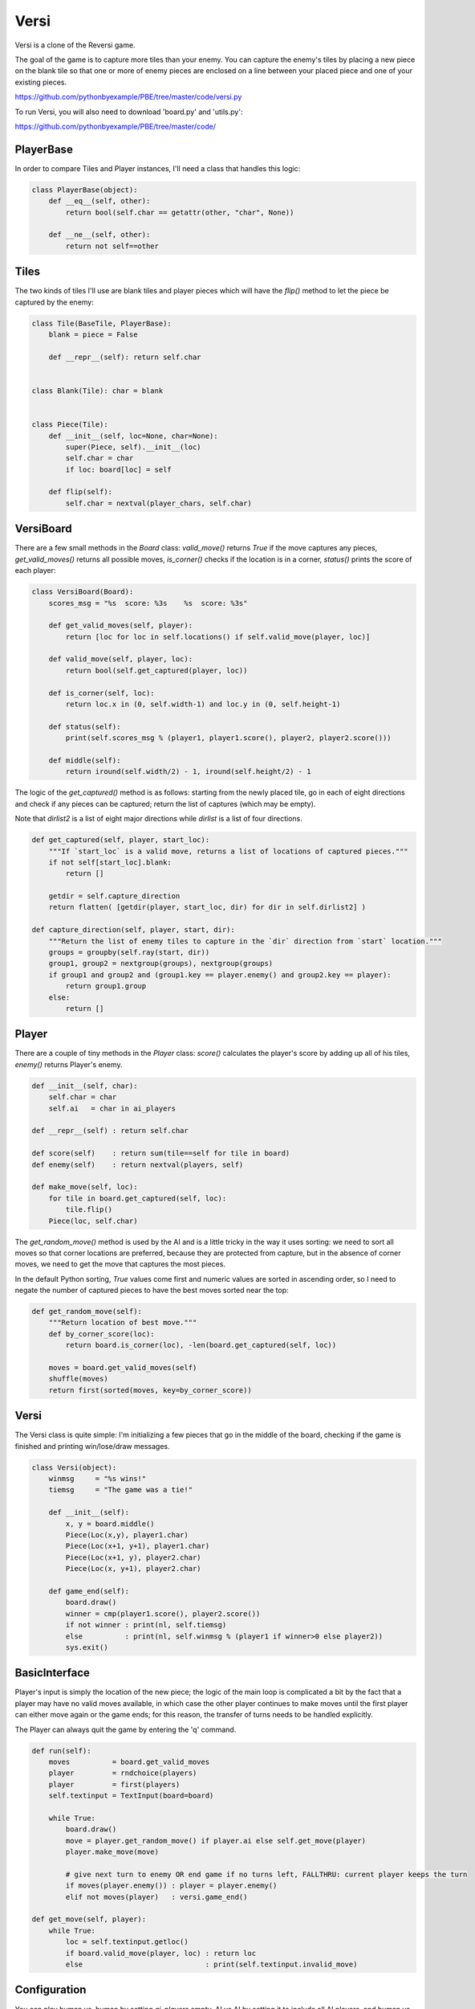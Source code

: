 Versi
=====

Versi is a clone of the Reversi game.

The goal of the game is to capture more tiles than your enemy. You can capture the enemy's tiles
by placing a new piece on the blank tile so that one or more of enemy pieces are enclosed on a
line between your placed piece and one of your existing pieces.

https://github.com/pythonbyexample/PBE/tree/master/code/versi.py

To run Versi, you will also need to download 'board.py' and 'utils.py':

https://github.com/pythonbyexample/PBE/tree/master/code/

PlayerBase
----------

In order to compare Tiles and Player instances, I'll need a class that handles this logic:

.. sourcecode:: python

    class PlayerBase(object):
        def __eq__(self, other):
            return bool(self.char == getattr(other, "char", None))

        def __ne__(self, other):
            return not self==other

Tiles
-----

The two kinds of tiles I'll use are blank tiles and player pieces which will have the `flip()`
method to let the piece be captured by the enemy:

.. sourcecode:: python

    class Tile(BaseTile, PlayerBase):
        blank = piece = False

        def __repr__(self): return self.char


    class Blank(Tile): char = blank


    class Piece(Tile):
        def __init__(self, loc=None, char=None):
            super(Piece, self).__init__(loc)
            self.char = char
            if loc: board[loc] = self

        def flip(self):
            self.char = nextval(player_chars, self.char)

VersiBoard
----------

There are a few small methods in the `Board` class: `valid_move()` returns `True` if the move captures
any pieces, `get_valid_moves()` returns all possible moves, `is_corner()` checks if the location is in
a corner, `status()` prints the score of each player:

.. sourcecode:: python

    class VersiBoard(Board):
        scores_msg = "%s  score: %3s    %s  score: %3s"

        def get_valid_moves(self, player):
            return [loc for loc in self.locations() if self.valid_move(player, loc)]

        def valid_move(self, player, loc):
            return bool(self.get_captured(player, loc))

        def is_corner(self, loc):
            return loc.x in (0, self.width-1) and loc.y in (0, self.height-1)

        def status(self):
            print(self.scores_msg % (player1, player1.score(), player2, player2.score()))

        def middle(self):
            return iround(self.width/2) - 1, iround(self.height/2) - 1

The logic of the `get_captured()` method is as follows: starting from the newly placed tile, go in
each of eight directions and check if any pieces can be captured; return the list of captures
(which may be empty).

Note that `dirlist2` is a list of eight major directions while `dirlist` is a list of four
directions.

.. sourcecode:: python

    def get_captured(self, player, start_loc):
        """If `start_loc` is a valid move, returns a list of locations of captured pieces."""
        if not self[start_loc].blank:
            return []

        getdir = self.capture_direction
        return flatten( [getdir(player, start_loc, dir) for dir in self.dirlist2] )

    def capture_direction(self, player, start, dir):
        """Return the list of enemy tiles to capture in the `dir` direction from `start` location."""
        groups = groupby(self.ray(start, dir))
        group1, group2 = nextgroup(groups), nextgroup(groups)
        if group1 and group2 and (group1.key == player.enemy() and group2.key == player):
            return group1.group
        else:
            return []


Player
------

There are a couple of tiny methods in the `Player` class: `score()` calculates the player's score
by adding up all of his tiles, `enemy()` returns Player's enemy.

.. sourcecode:: python

    def __init__(self, char):
        self.char = char
        self.ai   = char in ai_players

    def __repr__(self) : return self.char

    def score(self)    : return sum(tile==self for tile in board)
    def enemy(self)    : return nextval(players, self)

    def make_move(self, loc):
        for tile in board.get_captured(self, loc):
            tile.flip()
        Piece(loc, self.char)


The `get_random_move()` method is used by the AI and is a little tricky in the way it uses sorting:
we need to sort all moves so that corner locations are preferred, because they are protected from
capture, but in the absence of corner moves, we need to get the move that captures the most
pieces.

In the default Python sorting, `True` values come first and numeric values are sorted in ascending
order, so I need to negate the number of captured pieces to have the best moves sorted near the top:

.. sourcecode:: python

    def get_random_move(self):
        """Return location of best move."""
        def by_corner_score(loc):
            return board.is_corner(loc), -len(board.get_captured(self, loc))

        moves = board.get_valid_moves(self)
        shuffle(moves)
        return first(sorted(moves, key=by_corner_score))

Versi
-----

The Versi class is quite simple: I'm initializing a few pieces that go in the middle of the board,
checking if the game is finished and printing win/lose/draw messages.

.. sourcecode:: python

    class Versi(object):
        winmsg     = "%s wins!"
        tiemsg     = "The game was a tie!"

        def __init__(self):
            x, y = board.middle()
            Piece(Loc(x,y), player1.char)
            Piece(Loc(x+1, y+1), player1.char)
            Piece(Loc(x+1, y), player2.char)
            Piece(Loc(x, y+1), player2.char)

        def game_end(self):
            board.draw()
            winner = cmp(player1.score(), player2.score())
            if not winner : print(nl, self.tiemsg)
            else          : print(nl, self.winmsg % (player1 if winner>0 else player2))
            sys.exit()

BasicInterface
--------------

Player's input is simply the location of the new piece; the logic of the main loop is complicated
a bit by the fact that a player may have no valid moves available, in which case the other player
continues to make moves until the first player can either move again or the game ends; for this
reason, the transfer of turns needs to be handled explicitly.

The Player can always quit the game by entering the 'q' command.

.. sourcecode:: python

    def run(self):
        moves          = board.get_valid_moves
        player         = rndchoice(players)
        player         = first(players)
        self.textinput = TextInput(board=board)

        while True:
            board.draw()
            move = player.get_random_move() if player.ai else self.get_move(player)
            player.make_move(move)

            # give next turn to enemy OR end game if no turns left, FALLTHRU: current player keeps the turn
            if moves(player.enemy()) : player = player.enemy()
            elif not moves(player)   : versi.game_end()

    def get_move(self, player):
        while True:
            loc = self.textinput.getloc()
            if board.valid_move(player, loc) : return loc
            else                             : print(self.textinput.invalid_move)

Configuration
-------------

You can play human vs. human by setting `ai_players` empty, AI vs AI by setting it to include all AI
players, and human vs AI by omitting one player.

.. sourcecode:: python

    size         = 5, 5
    player_chars = '⎔▣'
    ai_players   = '⎔▣'

Screenshots
-----------


I'm playing square pieces, here is the initial layout::


          1     2     3     4     5     6


    1     .     .     .     .     .     .


    2     .     .     .     .     .     .


    3     .     .     ▣     ⎔     .     .


    4     .     .     ⎔     ▣     .     .


    5     .     .     .     .     .     .


    6     .     .     .     .     .     .


    ▣  score:   2    ⎔  score:   2
    >


This screenshot shows the board after two moves: my move to 5,3 and the AI move to 5,2; as you can
see, our scores changed accordingly::


          1     2     3     4     5     6


    1     .     .     .     .     .     .


    2     .     .     .     .     ⎔     .


    3     .     .     ▣     ⎔     ▣     .


    4     .     .     ⎔     ▣     .     .


    5     .     .     .     .     .     .


    6     .     .     .     .     .     .


    ▣  score:   3    ⎔  score:   3
    >


